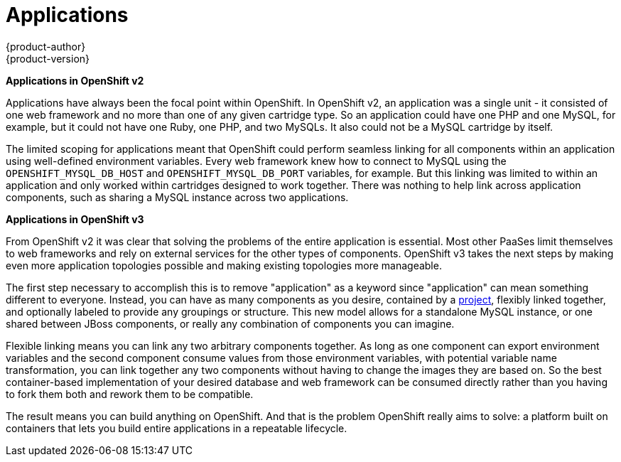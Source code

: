 [[whats-new-applications]]
= Applications
{product-author}
{product-version}
:data-uri:
:icons:
:experimental:
:toc: macro
:toc-title:

toc::[]

*Applications in OpenShift v2*

Applications have always been the focal point within OpenShift. In OpenShift v2,
an application was a single unit - it consisted of one web framework
and no more than one of any given cartridge type. So an application could have
one PHP and one MySQL, for example, but it could not have one Ruby, one PHP, and
two MySQLs. It also could not be a MySQL cartridge by itself.

The limited scoping for applications meant that OpenShift could perform seamless
linking for all components within an application using well-defined environment
variables. Every web framework knew how to connect to MySQL using the
`OPENSHIFT_MYSQL_DB_HOST` and `OPENSHIFT_MYSQL_DB_PORT` variables, for example.
But this linking was limited to within an application and only worked within
cartridges designed to work together. There was nothing to help link across
application components, such as sharing a MySQL instance across two
applications.

*Applications in OpenShift v3*

From OpenShift v2 it was clear that solving the problems of the entire
application is essential. Most other PaaSes limit themselves to web frameworks
and rely on external services for the other types of components. OpenShift v3
takes the next steps by making even more application topologies possible and
making existing topologies more manageable.

The first step necessary to accomplish this is to remove "application" as a
keyword since "application" can mean something different to everyone. Instead,
you can have as many components as you desire, contained by a
xref:../architecture/core_concepts/projects_and_users.adoc#projects[project],
flexibly linked together, and optionally labeled to provide any groupings or
structure. This new model allows for a standalone MySQL instance, or one shared
between JBoss components, or really any combination of components you can
imagine.

Flexible linking means you can link any two arbitrary components together. As
long as one component can export environment variables and the second component
consume values from those environment variables, with potential variable name
transformation, you can link together any two components without having to
change the images they are based on. So the best container-based implementation of
your desired database and web framework can be consumed directly rather than you
having to fork them both and rework them to be compatible.

The result means you can build anything on OpenShift. And that is the problem
OpenShift really aims to solve: a platform built on containers that lets you
build entire applications in a repeatable lifecycle.
